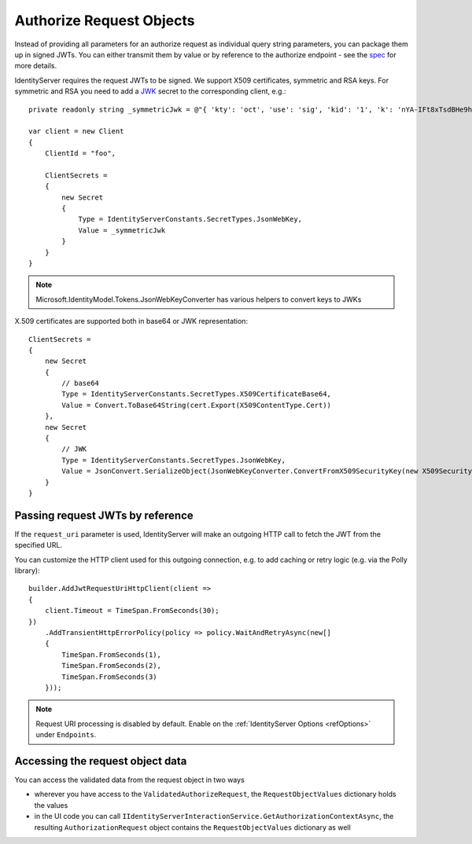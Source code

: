 Authorize Request Objects
=========================

Instead of providing all parameters for an authorize request as individual query string parameters, you can package them up in signed JWTs.
You can either transmit them by value or by reference to the authorize endpoint - see the `spec <https://openid.net/specs/openid-connect-core-1_0.html#JWTRequests>`_ for more details.

IdentityServer requires the request JWTs to be signed. We support X509 certificates, symmetric and RSA keys. 
For symmetric and RSA you need to add a `JWK <https://tools.ietf.org/html/rfc7517>`_ secret to the corresponding client, e.g.::

    private readonly string _symmetricJwk = @"{ 'kty': 'oct', 'use': 'sig', 'kid': '1', 'k': 'nYA-IFt8xTsdBHe9hunvizcp3Dt7f6qGqudq18kZHNtvqEGjJ9Ud-9x3kbQ-LYfLHS3xM2MpFQFg1JzT_0U_F8DI40oby4TvBDGszP664UgA8_5GjB7Flnrlsap1NlitvNpgQX3lpyTvC2zVuQ-UVsXbBDAaSBUSlnw7SE4LM8Ye2WYZrdCCXL8yAX9vIR7vf77yvNTEcBCI6y4JlvZaqMB4YKVSfygs8XqGGCHjLpE5bvI-A4ESbAUX26cVFvCeDg9pR6HK7BmwPMlO96krgtKZcXEJtUELYPys6-rbwAIdmxJxKxpgRpt0FRv_9fm6YPwG7QivYBX-vRwaodL1TA', 'alg': 'HS256'}";

    var client = new Client
    {
        ClientId = "foo",

        ClientSecrets = 
        {
            new Secret
            {
                Type = IdentityServerConstants.SecretTypes.JsonWebKey,
                Value = _symmetricJwk
            }
        }
    }

.. note:: Microsoft.IdentityModel.Tokens.JsonWebKeyConverter has various helpers to convert keys to JWKs

X.509 certificates are supported both in base64 or JWK representation::

    ClientSecrets =     
    {
        new Secret
        {
            // base64 
            Type = IdentityServerConstants.SecretTypes.X509CertificateBase64,
            Value = Convert.ToBase64String(cert.Export(X509ContentType.Cert))
        },
        new Secret
        {
            // JWK
            Type = IdentityServerConstants.SecretTypes.JsonWebKey,
            Value = JsonConvert.SerializeObject(JsonWebKeyConverter.ConvertFromX509SecurityKey(new X509SecurityKey(TestCert.Load())))
        }
    }

Passing request JWTs by reference
^^^^^^^^^^^^^^^^^^^^^^^^^^^^^^^^^
If the ``request_uri`` parameter is used, IdentityServer will make an outgoing HTTP call to fetch the JWT from the specified URL.

You can customize the HTTP client used for this outgoing connection, e.g. to add caching or retry logic (e.g. via the Polly library)::

    builder.AddJwtRequestUriHttpClient(client =>
    {
        client.Timeout = TimeSpan.FromSeconds(30);
    })
        .AddTransientHttpErrorPolicy(policy => policy.WaitAndRetryAsync(new[]
        {
            TimeSpan.FromSeconds(1),
            TimeSpan.FromSeconds(2),
            TimeSpan.FromSeconds(3)
        }));

.. note:: Request URI processing is disabled by default. Enable on the :ref:`IdentityServer Options <refOptions>` under ``Endpoints``.

Accessing the request object data
^^^^^^^^^^^^^^^^^^^^^^^^^^^^^^^^^
You can access the validated data from the request object in two ways

* wherever you have access to the ``ValidatedAuthorizeRequest``, the ``RequestObjectValues`` dictionary holds the values
* in the UI code you can call ``IIdentityServerInteractionService.GetAuthorizationContextAsync``, the resulting ``AuthorizationRequest`` object contains the ``RequestObjectValues`` dictionary as well
